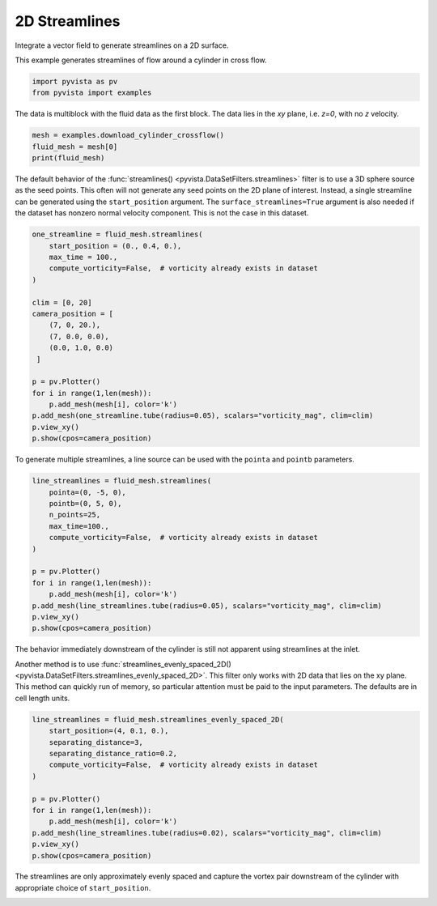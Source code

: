 
.. DO NOT EDIT.
.. THIS FILE WAS AUTOMATICALLY GENERATED BY SPHINX-GALLERY.
.. TO MAKE CHANGES, EDIT THE SOURCE PYTHON FILE:
.. "examples/01-filter/streamlines_2D.py"
.. LINE NUMBERS ARE GIVEN BELOW.

.. only:: html

    .. note::
        :class: sphx-glr-download-link-note

        Click :ref:`here <sphx_glr_download_examples_01-filter_streamlines_2D.py>`
        to download the full example code

.. rst-class:: sphx-glr-example-title

.. _sphx_glr_examples_01-filter_streamlines_2D.py:


.. _2d_streamlines_example:

2D Streamlines
~~~~~~~~~~~~~~

Integrate a vector field to generate streamlines on a 2D surface.

.. GENERATED FROM PYTHON SOURCE LINES 9-10

.. code-block:: default









.. GENERATED FROM PYTHON SOURCE LINES 12-13

This example generates streamlines of flow around a cylinder in cross flow.

.. GENERATED FROM PYTHON SOURCE LINES 13-17

.. code-block:: default


    import pyvista as pv
    from pyvista import examples








.. GENERATED FROM PYTHON SOURCE LINES 18-20

The data is multiblock with the fluid data as the first block.
The data lies in the `xy` plane, i.e. `z=0`, with no `z` velocity.

.. GENERATED FROM PYTHON SOURCE LINES 20-25

.. code-block:: default


    mesh = examples.download_cylinder_crossflow()
    fluid_mesh = mesh[0]
    print(fluid_mesh)





.. rst-class:: sphx-glr-script-out

 Out:

 .. code-block:: none

    UnstructuredGrid (0x7fc07dfa6fa0)
      N Cells:      14594
      N Points:     14831
      X Bounds:     0.000e+00, 1.500e+01
      Y Bounds:     -3.750e+00, 3.750e+00
      Z Bounds:     0.000e+00, 0.000e+00
      N Arrays:     3





.. GENERATED FROM PYTHON SOURCE LINES 26-33

The default behavior of the :func:`streamlines()
<pyvista.DataSetFilters.streamlines>` filter is to use a 3D sphere source as
the seed points.  This often will not generate any seed points on the 2D
plane of interest.  Instead, a single streamline can be generated using the
``start_position`` argument. The ``surface_streamlines=True`` argument is
also needed if the dataset has nonzero normal velocity component.  This is
not the case in this dataset.

.. GENERATED FROM PYTHON SOURCE LINES 33-54

.. code-block:: default


    one_streamline = fluid_mesh.streamlines(
        start_position = (0., 0.4, 0.),
        max_time = 100.,
        compute_vorticity=False,  # vorticity already exists in dataset
    )

    clim = [0, 20]
    camera_position = [
        (7, 0, 20.),
        (7, 0.0, 0.0),
        (0.0, 1.0, 0.0)
     ]

    p = pv.Plotter()
    for i in range(1,len(mesh)):
        p.add_mesh(mesh[i], color='k')
    p.add_mesh(one_streamline.tube(radius=0.05), scalars="vorticity_mag", clim=clim)
    p.view_xy()
    p.show(cpos=camera_position)




.. image-sg:: /examples/01-filter/images/sphx_glr_streamlines_2D_001.png
   :alt: streamlines 2D
   :srcset: /examples/01-filter/images/sphx_glr_streamlines_2D_001.png
   :class: sphx-glr-single-img





.. GENERATED FROM PYTHON SOURCE LINES 55-57

To generate multiple streamlines, a line source can be used with the ``pointa``
and ``pointb`` parameters.

.. GENERATED FROM PYTHON SOURCE LINES 57-73

.. code-block:: default


    line_streamlines = fluid_mesh.streamlines(
        pointa=(0, -5, 0),
        pointb=(0, 5, 0),
        n_points=25,
        max_time=100.,
        compute_vorticity=False,  # vorticity already exists in dataset
    )

    p = pv.Plotter()
    for i in range(1,len(mesh)):
        p.add_mesh(mesh[i], color='k')
    p.add_mesh(line_streamlines.tube(radius=0.05), scalars="vorticity_mag", clim=clim)
    p.view_xy()
    p.show(cpos=camera_position)




.. image-sg:: /examples/01-filter/images/sphx_glr_streamlines_2D_002.png
   :alt: streamlines 2D
   :srcset: /examples/01-filter/images/sphx_glr_streamlines_2D_002.png
   :class: sphx-glr-single-img





.. GENERATED FROM PYTHON SOURCE LINES 74-82

The behavior immediately downstream of the cylinder is still not apparent
using streamlines at the inlet.

Another method is to use :func:`streamlines_evenly_spaced_2D()
<pyvista.DataSetFilters.streamlines_evenly_spaced_2D>`.
This filter only works with 2D data that lies on the xy plane. This method
can quickly run of memory, so particular attention must be paid to the input
parameters.  The defaults are in cell length units.

.. GENERATED FROM PYTHON SOURCE LINES 82-97

.. code-block:: default


    line_streamlines = fluid_mesh.streamlines_evenly_spaced_2D(
        start_position=(4, 0.1, 0.),
        separating_distance=3,
        separating_distance_ratio=0.2,
        compute_vorticity=False,  # vorticity already exists in dataset
    )

    p = pv.Plotter()
    for i in range(1,len(mesh)):
        p.add_mesh(mesh[i], color='k')
    p.add_mesh(line_streamlines.tube(radius=0.02), scalars="vorticity_mag", clim=clim)
    p.view_xy()
    p.show(cpos=camera_position)




.. image-sg:: /examples/01-filter/images/sphx_glr_streamlines_2D_003.png
   :alt: streamlines 2D
   :srcset: /examples/01-filter/images/sphx_glr_streamlines_2D_003.png
   :class: sphx-glr-single-img





.. GENERATED FROM PYTHON SOURCE LINES 98-101

The streamlines are only approximately evenly spaced and capture the
vortex pair downstream of the cylinder with appropriate choice of
``start_position``.


.. rst-class:: sphx-glr-timing

   **Total running time of the script:** ( 0 minutes  4.058 seconds)


.. _sphx_glr_download_examples_01-filter_streamlines_2D.py:


.. only :: html

 .. container:: sphx-glr-footer
    :class: sphx-glr-footer-example



  .. container:: sphx-glr-download sphx-glr-download-python

     :download:`Download Python source code: streamlines_2D.py <streamlines_2D.py>`



  .. container:: sphx-glr-download sphx-glr-download-jupyter

     :download:`Download Jupyter notebook: streamlines_2D.ipynb <streamlines_2D.ipynb>`


.. only:: html

 .. rst-class:: sphx-glr-signature

    `Gallery generated by Sphinx-Gallery <https://sphinx-gallery.github.io>`_
